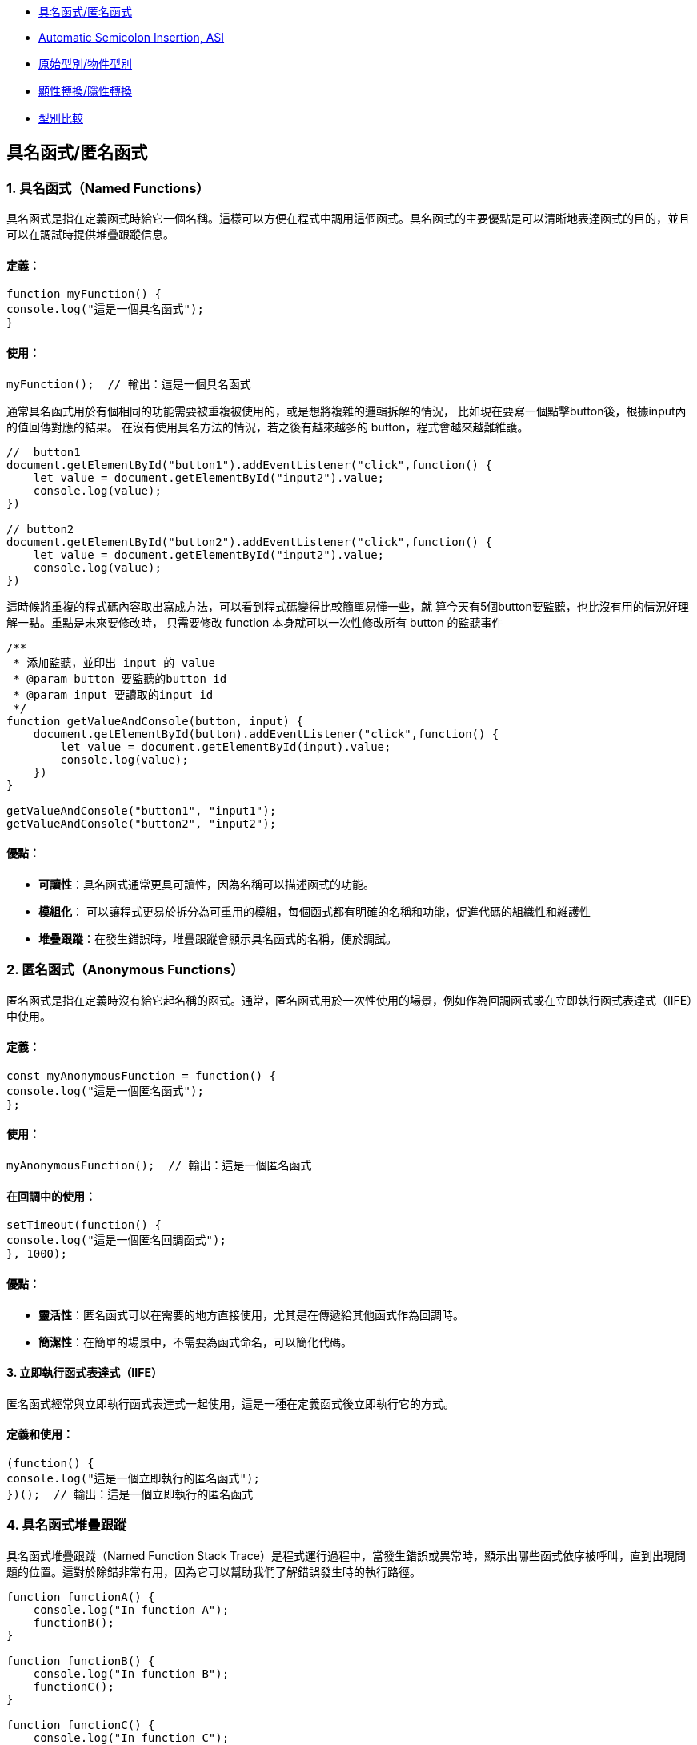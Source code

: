 * link:#具名函式匿名函式[具名函式/匿名函式]
* link:#automatic-semicolon-insertion-asi[Automatic Semicolon Insertion, ASI]
* link:#原始型別物件型別[原始型別/物件型別]
* link:#顯性轉換隱性轉換[顯性轉換/隱性轉換]
* link:#型別比較[型別比較]

== 具名函式/匿名函式

=== 1. 具名函式（Named Functions）

具名函式是指在定義函式時給它一個名稱。這樣可以方便在程式中調用這個函式。具名函式的主要優點是可以清晰地表達函式的目的，並且可以在調試時提供堆疊跟蹤信息。

==== 定義：

[source,javascript]
----
function myFunction() {
console.log("這是一個具名函式");
}
----

==== 使用：

[source,javascript]
----
myFunction();  // 輸出：這是一個具名函式
----

通常具名函式用於有個相同的功能需要被重複被使用的，或是想將複雜的邏輯拆解的情況，
比如現在要寫一個點擊button後，根據input內的值回傳對應的結果。
在沒有使用具名方法的情況，若之後有越來越多的 button，程式會越來越難維護。

[source,javascript]
----
//  button1
document.getElementById("button1").addEventListener("click",function() {
    let value = document.getElementById("input2").value;
    console.log(value);
})

// button2
document.getElementById("button2").addEventListener("click",function() {
    let value = document.getElementById("input2").value;
    console.log(value);
})
----


這時候將重複的程式碼內容取出寫成方法，可以看到程式碼變得比較簡單易懂一些，就
算今天有5個button要監聽，也比沒有用的情況好理解一點。重點是未來要修改時，
只需要修改 function 本身就可以一次性修改所有 button 的監聽事件

[source,javascript]
----
/**
 * 添加監聽，並印出 input 的 value
 * @param button 要監聽的button id
 * @param input 要讀取的input id
 */
function getValueAndConsole(button, input) {
    document.getElementById(button).addEventListener("click",function() {
        let value = document.getElementById(input).value;
        console.log(value);
    })
}

getValueAndConsole("button1", "input1");
getValueAndConsole("button2", "input2");
----

==== 優點：

* *可讀性*：具名函式通常更具可讀性，因為名稱可以描述函式的功能。
* *模組化*： 可以讓程式更易於拆分為可重用的模組，每個函式都有明確的名稱和功能，促進代碼的組織性和維護性
* *堆疊跟蹤*：在發生錯誤時，堆疊跟蹤會顯示具名函式的名稱，便於調試。


=== 2. 匿名函式（Anonymous Functions）

匿名函式是指在定義時沒有給它起名稱的函式。通常，匿名函式用於一次性使用的場景，例如作為回調函式或在立即執行函式表達式（IIFE）中使用。

==== 定義：

[source,javascript]
----
const myAnonymousFunction = function() {
console.log("這是一個匿名函式");
};
----

==== 使用：

[source,javascript]
----
myAnonymousFunction();  // 輸出：這是一個匿名函式
----

==== 在回調中的使用：

[source,javascript]
----
setTimeout(function() {
console.log("這是一個匿名回調函式");
}, 1000);
----

==== 優點：

* *靈活性*：匿名函式可以在需要的地方直接使用，尤其是在傳遞給其他函式作為回調時。
* *簡潔性*：在簡單的場景中，不需要為函式命名，可以簡化代碼。


==== 3. 立即執行函式表達式（IIFE）

匿名函式經常與立即執行函式表達式一起使用，這是一種在定義函式後立即執行它的方式。

==== 定義和使用：

[source,javascript]
----
(function() {
console.log("這是一個立即執行的匿名函式");
})();  // 輸出：這是一個立即執行的匿名函式
----

=== 4. 具名函式堆疊跟蹤

具名函式堆疊跟蹤（Named Function Stack Trace）是程式運行過程中，當發生錯誤或異常時，顯示出哪些函式依序被呼叫，直到出現問題的位置。這對於除錯非常有用，因為它可以幫助我們了解錯誤發生時的執行路徑。

[source, javascript]
----
function functionA() {
    console.log("In function A");
    functionB();
}

function functionB() {
    console.log("In function B");
    functionC();
}

function functionC() {
    console.log("In function C");
    throw new Error("Something went wrong!");
}

try {
    functionA();
} catch (error) {
    console.error("Error caught:", error);
    console.error(error.stack);
}
----

==== 解釋

* 1. `functionA` 呼叫了 `functionB`，而 `functionB` 又呼叫了 `functionC`。
* 2. 在 `functionC` 中，我們故意拋出一個錯誤 `Error("Something went wrong!")`。
* 3. `try-catch` 塊抓取這個錯誤，並且打印出錯誤訊息和堆疊跟蹤。

==== 堆疊跟蹤輸出（範例）

當運行這個程式時，輸出的堆疊跟蹤可能看起來像這樣：

[source, text]
----
Error: Something went wrong!
at functionC (index.js:12:11)
at functionB (index.js:8:5)
at functionA (index.js:4:5)
at anonymous :16:5
----

==== 堆疊跟蹤說明

* `functionC` 是最接近錯誤發生的函式，因此它在堆疊的頂端。
* 然後依序是 `functionB` 和 `functionA`，因為它們是呼叫 `functionC` 的函式。
* 最後，堆疊回到了匿名函式（即最外層的 `try-catch` 區塊）。

==== 圖片說明邏輯

image::../images/Stack.png[]

這張圖表顯示了函式呼叫堆疊的邏輯，從 `functionA` 開始呼叫 `functionB`，然後 `functionB` 再呼叫 `functionC`。在 `functionC` 發生錯誤，並且最終在程式的 `try-catch` 區塊中捕捉到這個錯誤。

堆疊跟蹤有助於了解程式在發生錯誤時的執行流程。你可以看到每個函式被呼叫的順序，並且瞭解錯誤出現的位置。


=== 總結

* *具名函式*：有助於提高代碼的可讀性，適合重複使用的情況。
* *匿名函式*：靈活且簡潔，適合一次性使用或作為回調函式。

== Automatic Semicolon Insertion, ASI

自動插入分號 (Automatic Semicolon Insertion, ASI) 是 JavaScript 的一個特性，允許在省略分號時自動補上。這在大部分情況下能正常運作，但也有可能導致意想不到的行為。

=== 自動插入分號機制

在某些情況下，當 JavaScript 解析器遇到一行無分號的結尾時，它會嘗試自動插入分號來修正代碼。

[source, javascript]
----
let a = 5
let b = 10
console.log(a + b)
//輸出15
----

這裡，雖然每行末尾沒有分號，JavaScript 解析器會自動插入分號。

=== 自動插入分號的規則

JavaScript 會在以下情況下自動插入分號：

* 當語句以換行符結束時
* 在關鍵字 `break`, `return`, `throw` 後跟著換行符時

[source, javascript]
----
return
5 + 10
----

這段代碼會被解析為 `return;` 和 `5 + 10;`，而不是 `return 5 + 10;`。

=== 可能因 ASI 引發的錯誤

以下是一些可能因 ASI 引發錯誤的情況：

==== 1. 返回值的問題

當 `return` 語句後面換行符出現時，可能導致無法返回預期值。

[source, javascript]
----
function calculate() {
  return 
  { value: 10 }
}
console.log(calculate())
----

這段代碼實際上會返回 `undefined`，因為 ASI 在 `return` 後插入了分號，導致 `{ value: 10 }` 被忽略。

==== 2. 陣列與函式的錯誤

當函式結束後立即跟著開頭為 `[` 的陣列或 `(` 的括號時，可能會產生意外行為。

[source, javascript]
----
const foo = () => {}
[1, 2].forEach(console.log)
----

這裡，JavaScript 會將兩行當作兩個分離的語句，而不是一個完整的邏輯，從而導致錯誤。

==== 3. 自增或自減運算符

在使用自增 (++) 或自減 (--) 運算符時，如果放置位置不當，ASI 可能會錯誤地插入分號。

[source, javascript]
----
let i = 10
i
++
console.log(i)
----

Compiler 會將它視為兩個獨立語句，結果 `i++` 不會如預期那樣工作，最後輸出的還是 `10`。

=== 總結

為了避免 ASI 帶來的潛在問題，開發者通常建議始終顯式地在語句末尾添加分號。這樣可以減少錯誤並提高代碼的可讀性。


== 原始型別/物件型別


=== 1. 原始型別（Primitive Types）

原始型別是最基本的數據類型，它們是不可變的（immutable），且直接存儲其值。JavaScript
中的原始型別共有 7 種：

* *string*：表示字串，例如 "Hello"
* *number*：表示數字，包括整數和浮點數，例如 42、3.14
* *bigint*：表示任意精度的整數，例如 9007199254740991n
* *boolean*：表示布林值 true 或 false
* *undefined*：當變數已聲明但尚未賦值時，其值是 undefined
* *null*：表示空值，通常用來表示“無”的狀態
* *symbol*：用來創建唯一的標識符，例如 Symbol("unique")

==== 特點：


* 不可變性：原始型別的值不能被修改，任何對其值的操作都會生成新值，而不是修改原值。
* 按值傳遞：當將原始型別賦值或傳遞給變數時，是以值的方式傳遞，也就是說它們之間互相獨立。

==== 範例：

[source,javascript]
----
let numA = 10;
let numB = numA;  // numB 是 numA 的複製
numA = 20;
console.log(numB);  // 輸出 10
----

在這裡，numA 的修改不會影響 numB，因為它們各自存儲了自己的值。


=== 2. *物件型別（Object Types）*

物件型別是由鍵值對組成的可變集合。所有非原始型別的數據都是物件型別，包括陣列、函數、日期等。


==== 常見的物件型別：

* *物件（Object）*：包含鍵值對，例如
`{ name: "John", age: 30 }`
* *陣列（Array）*：一種特殊的物件，用來存儲有序的數據列表，例如
`[1, 2, 3]`
* *函數（Function）*：也是物件類型，可以作為一等公民進行操作，例如
`function add(a, b) { return a + b; }`
* *日期（Date）*：表示日期和時間的物件類型，例如
`new Date()`
* *正則表達式（RegExp）*：表示正則表達式的物件類型，例如
`/abc/`


補充說明：

* *稀疏陣列（Sparse Array）*：指陣列中存在空洞或未定義的元素。

[source,javascript]
----
let sparseArr = [1, , 3];
console.log(sparseArr.length);  // 3
console.log(sparseArr[1]);  // undefined
----

* *鍵值的強制轉型*：陣列的索引實際上是物件的鍵，會自動轉型為字串。

[source,javascript]
----
let arr1 = [];
arr1[1] = 'a';
arr1['1'] = 'b';
console.log(arr1[1]);  // 'b'
----

* *字串的類陣列處理與比較不同資料型態的儲存方式*：字串作為類陣列，字串與數字進行比較時會自動進行類型轉換。

[source,javascript]
----
console.log('5' == 5);  // true，因為 '5' 被轉型為數字 5
console.log('5' === 5);  // false，因為這裡類型不相同
----

* *非常大與非常小的數字*：JavaScript 中使用 BigInt 處理非常大的整數，浮點數則需注意運算精度問題。

[source,javascript]
----
const a = 1e20; // 1e20 的數值
const b = a * 100; // b 為 1e+22
const c = a / 0.001; // c 為 1e+23

console.log(a); // 100000000000000000000
console.log(b); // 1e+22
console.log(c); // 1e+23

console.log(a.toExponential()); // "1e+20"
----



==== 特點：

* 可變性：物件型別的值是可變的，可以在原來的基礎上修改或擴展。
* 按引用傳遞：物件型別是按引用傳遞的，這意味著如果多個變數引用同一個物件，對其中一個變數所作的改變會影響到所有引用該物件的變數。


==== 範例：

[source,javascript]
----
  let objA = { name: "Alice" };
  let objB = objA;  // objB 引用同一個物件
  objA.name = "Bob";
  console.log(objB.name);  // 輸出 "Bob"
----



在這裡，`objA` 和 `objB` 都引用了同一個物件，因此對 `objA` 所做的修改會影響 `objB`。


=== 3. 原始型別與物件型別的差異

[cols="1,1,1", options="header"]
|===
| 特性 | 原始型別（Primitive Types） | 物件型別（Object Types）

| *可變性*
| 不可變，每次操作都返回新值
| 可變，可以直接修改屬性和方法

| *比較方式*
| 比較值本身（按值比較）
| 比較引用（按引用比較）

| *存儲方式*
| 直接存儲其值
| 存儲的是對象的引用地址（指向內存位置）

| *傳遞方式*
| 按值傳遞，每個變數互相獨立
| 按引用傳遞，變數間共享對象

| *類型數量*
| 7 種：`string`, `number`, `boolean`, `bigint`, `undefined`, `null`, `symbol`
| 無限數量，包含 `Object`、`Array`、`Function` 等
|===


=== 小結：

* *原始型別*：是簡單且不可變的數據類型，適合表示基礎數據。
* *物件型別*：靈活且可變，適合存儲和操作複雜的數據結構。


這兩種型別的理解對於正確處理 JavaScript
中的數據結構至關重要，尤其是在變數賦值和比較時。


== 顯性轉換/隱性轉換

在 JavaScript 中，*顯性轉換（Explicit Conversion）*和*隱性轉換（Implicit Conversion）*指的是將一種資料類型轉換為另一種的過程。這兩種轉換的區別在於轉換是否是由開發者主動進行，或者是由 JavaScript 引擎自動進行。

=== 顯性轉換（Explicit Conversion）

顯性轉換是指開發者*主動*使用內建方法或運算符來將一種類型轉換為另一種類型。這是一個清晰、可控的過程，開發者確切地知道何時進行轉換。

==== 常見的顯性轉換方法

===== 轉換為數字

* 使用 `Number()` 函數或 `parseInt()`、`parseFloat()` 方法將其他類型的數據轉換為數字。

[source,javascript]
----
console.log(Number('123'));            // 123
console.log(Number('-123.239'));       // -123.239
console.log(Number('123abc'));         // NaN
console.log(Number(undefined));        // NaN
console.log(Number(true));             // 1
console.log(Number(false));            // 0
console.log(Number(null));             // 0
console.log(Number('1e+5'));           // 100000
console.log(Number('  '));             // 0 (whitespace is trimmed)
console.log(Number('Infinity'));       // Infinity
console.log(Number('0xF'));            // 15 (Hexadecimal conversion)
----

`Number()` 的目標是判斷值是否像數字，如果像數字則轉換成功，否則為 NaN。例如 true, false, null 分別為 1, 0, 0。

邊界情況：undefined 會轉換為 NaN，空字串或空白字符會轉換為 0，十六進制字串會轉換為對應的數值。

===== `parseInt()` 和 `parseFloat()`

* `parseInt()` 會將值轉換成整數，而 `parseFloat()` 保留小數。

[source,javascript]
----
console.log(parseInt('123.2'));        // 123
console.log(parseInt('123abc'));       // 123
console.log(parseInt('a'));            // NaN
console.log(parseFloat('123.239abc')); // 123.239
console.log(parseInt('100px'));        // 100
console.log(parseInt('10', 16));       // 16 (interprets as hexadecimal)
----

💡 `parseInt()` 從第一位開始判斷，遇到非數字位就停止；而 `parseFloat()` 會保留小數。

邊界情況：可以傳入進制參數給 `parseInt()`，非數字字符會導致停止轉換。

===== 轉換為字串

* 使用 `String()` 函數或 `toString()` 方法將其他類型的數據轉換為字串。

[source,javascript]
----
console.log(String(-123));             // "-123"
console.log(String(true));             // "true"
console.log((123).toString());         // "123"
console.log(String([1, 2, 3]));        // "1,2,3"
console.log(String({}));               // "[object Object]"
console.log(String(undefined));        // "undefined"
console.log(String(null));             // "null"
----

`undefined` 和 `null` 不能使用 `toString()`。物件會返回 "[object Object]"，除非定義了自訂的 `toString()` 方法。

===== 轉換為布林值

* 使用 `Boolean()` 函數來將其他類型轉換為布林值。

[source,javascript]
----
console.log(Boolean(0));               // false
console.log(Boolean(''));              // false
console.log(Boolean('hello'));         // true
console.log(Boolean(undefined));       // false
console.log(Boolean([]));              // true
console.log(Boolean({}));              // true
----

除了 `0`, `""`, `undefined`, `null`, `NaN`，其餘值皆為 `true`。

邊界情況：空陣列和空物件也是 `true`。

=== 隱性轉換（Implicit Conversion）

隱性轉換是指 JavaScript 在進行某些運算或操作時*自動*將一種資料類型轉換為另一種，這通常發生在運算符處理不同類型的數據時。

==== 常見的隱性轉換情況

* *字串與其他類型的相加*：當字串與數字或其他類型相加時，JavaScript 會將其他類型轉換為字串進行拼接。

[source,javascript]
----
let result = "The answer is " + 42;   // "The answer is 42"
let result2 = [1, 2, 3] + "";          // "1,2,3"
console.log([] + {});                  // "[object Object]"
console.log({} + []);                  // 0
----

* *數字運算中的布林值*：布林值會被轉換為數字：`true` 轉換為 1，`false` 轉換為 0。

[source,javascript]
----
let sum = true + 2;                    // 3
let difference = false - 1;            // -1
----

* *isNaN() 函數*：`isNaN()` 用來判斷值是否為「NaN」。它會隱式調用 `Number()` 來進行判斷。

[source,javascript]
----
console.log(isNaN("abc"));            // true
console.log(isNaN(undefined));         // true
console.log(isNaN("123"));            // false (implicitly converts to number)
----

* *加法運算符（+）*：當 + 處理字串和其他類型時，會將其他類型轉換為字串進行拼接。

[source,javascript]
----
console.log('10' + 1);                 // "101"
console.log('10' - 1);                 // 9
----

* *乘法與除法運算*：當使用乘法或除法運算符與字串進行運算時，JavaScript 會嘗試將字串轉換為數字。無法轉換的字串會返回 NaN。

[source,javascript]
----
console.log('6' * 2);                  // 12 (string '6' is converted to number 6)
console.log('10' / 2);                 // 5 (string '10' is converted to number 10)
console.log('abc' * 2);                // NaN (string 'abc' cannot be converted)
console.log('5.5' * 2);                // 11 (string '5.5' is converted to 5.5)
----

* *物件隱式轉換*：當物件與原始類型進行運算時，JavaScript 會調用物件的 `toString()` 或 `valueOf()` 方法進行隱式轉換。

[source,javascript]
----
let obj = {
  valueOf() { return 10; }
};
console.log(obj + 1);                  // 11
----

=== 隱性轉換的常見問題

隱性轉換有時會導致意外的行為，特別是在比較和運算時。例如：

* + 和 - 的不同處理：`+` 用於字串拼接，而 `-` 會進行數字轉換。

[source,javascript]
----
let result = "10" + 1;                // "101"
let result2 = "10" - 1;               // 9
----

* *BigInt 和 Symbol*：BigInt 不能與其他原始類型混合運算，必須顯性轉換。Symbol 也無法與其他類型進行運算。

[source,javascript]
----
console.log(1 + 1n);                  // Uncaught TypeError: Cannot mix BigInt and other types
console.log(1 + Symbol("1"));        // Uncaught TypeError: Cannot convert a Symbol value to a number
----

* *NaN 的處理*：任何與 NaN 進行的運算都會返回 NaN。

[source,javascript]
----
console.log(NaN + 5);                 // NaN
console.log("abc" - 1);              // NaN
----
=== 顯性轉換 vs 隱性轉換

[cols="1,1,1", options="header"]
|===
| 特點 | 顯性轉換 | 隱性轉換

| 誰發起轉換
| 開發者明確進行
| JavaScript 引擎自動進行

| 轉換的控制
| 完全控制
| 無法控制，取決於上下文

| 轉換方式
| 使用明確的方法如 `Number()`, `String()`
| 發生於運算符、比較、條件運算時

| 示例
| `Number('123')` 明確將字串轉數字
| `'123' - 1` 自動將字串轉換為數字

| 潛在問題
| 可預期，易於調試
| 隱式轉換有時會導致意外的結果，如字串拼接或布林轉換

| 性能
| 轉換有具體步驟，略微增加計算負擔
| 依賴 JavaScript 引擎處理，通常較快但難以預料
|===


== 型別比較

在 JavaScript 中，型別比較（type comparison）是經常遇到的問題，因為
JavaScript
是動態型別語言，因此變數的型別可以在運行時期改變。JavaScript
提供了兩種主要的比較運算符：


=== 1. 寬鬆比較（Loose Equality）：==

使用 == 進行比較時，JavaScript
會嘗試在比較前進行類型轉換，這意味著即使變數的類型不同，也可能返回
true。


[source,javascript]
----
console.log(5 == '5');  // true
console.log(0 == false); // true
console.log(null == undefined); // true
----


==== 規則：

* JavaScript 會自動將不同類型的數據轉換為相同類型再進行比較。
* 字符串和數字會轉換為數字比較。
* null 和 undefined 被視為相等。
* false 會被轉換為 0，true 會被轉換為 1。


問題：

* 由於自動型別轉換，這種比較有時會導致意想不到的結果。因此，通常不推薦使用。


=== 2. 嚴格比較（Strict Equality）：===

使用 === 進行比較時，JavaScript
會不進行類型轉換，這意味著變數的類型和值必須完全相同才能返回 true。


[source,javascript]
----
console.log(5 === '5');  // false
console.log(0 === false); // false
console.log(null === undefined); // false
----


==== 規則：

* 如果兩個值的類型不同，直接返回 false。
* 必須在類型和值都相等的情況下，才會返回 true。


==== 優點：

* 避免自動型別轉換的混淆。
* 更加明確和可預測，適合大多數比較情境。


=== 3. 其他比較方法

Object.is() 用於比較兩個值是否相同，與 ===
大致相同，但處理一些特殊值（如 NaN 和 -0）的方式不同。


[source,javascript]
----
console.log(Object.is(NaN, NaN));  // true
console.log(NaN === NaN);  // false
console.log(Object.is(+0, -0)); // false

----


=== 4. 使用場景

=== 嚴格比較：在大多數情況下，應該使用 ===，因為它更加安全和清晰。


== 寬鬆比較：當你確實需要進行不同類型之間的比較，並且希望 JavaScript
自動進行類型轉換時，才考慮使用。


=== 常見陷阱

null 和 undefined 在 == 下相等，但在 === 下不相等。 +
NaN 與任何值都不相等，包括它自己，所以比較 NaN 值時應使用 isNaN() 或
Object.is()。


=== 總結


使用 === 進行嚴格比較可以避免 JavaScript
自動進行型別轉換時帶來的潛在錯誤。 +
  == 可以依照業務需求特性使用。

